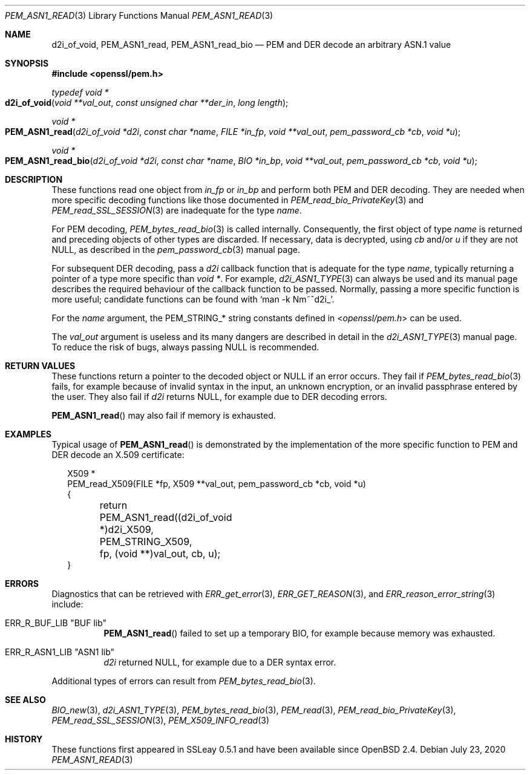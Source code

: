 .\" $OpenBSD: PEM_ASN1_read.3,v 1.2 2020/07/23 17:34:53 schwarze Exp $
.\"
.\" Copyright (c) 2020 Ingo Schwarze <schwarze@openbsd.org>
.\"
.\" Permission to use, copy, modify, and distribute this software for any
.\" purpose with or without fee is hereby granted, provided that the above
.\" copyright notice and this permission notice appear in all copies.
.\"
.\" THE SOFTWARE IS PROVIDED "AS IS" AND THE AUTHOR DISCLAIMS ALL WARRANTIES
.\" WITH REGARD TO THIS SOFTWARE INCLUDING ALL IMPLIED WARRANTIES OF
.\" MERCHANTABILITY AND FITNESS. IN NO EVENT SHALL THE AUTHOR BE LIABLE FOR
.\" ANY SPECIAL, DIRECT, INDIRECT, OR CONSEQUENTIAL DAMAGES OR ANY DAMAGES
.\" WHATSOEVER RESULTING FROM LOSS OF USE, DATA OR PROFITS, WHETHER IN AN
.\" ACTION OF CONTRACT, NEGLIGENCE OR OTHER TORTIOUS ACTION, ARISING OUT OF
.\" OR IN CONNECTION WITH THE USE OR PERFORMANCE OF THIS SOFTWARE.
.\"
.Dd $Mdocdate: July 23 2020 $
.Dt PEM_ASN1_READ 3
.Os
.Sh NAME
.Nm d2i_of_void ,
.Nm PEM_ASN1_read ,
.Nm PEM_ASN1_read_bio
.Nd PEM and DER decode an arbitrary ASN.1 value
.Sh SYNOPSIS
.In openssl/pem.h
.Ft typedef void *
.Fo d2i_of_void
.Fa "void **val_out"
.Fa "const unsigned char **der_in"
.Fa "long length"
.Fc
.Ft void *
.Fo PEM_ASN1_read
.Fa "d2i_of_void *d2i"
.Fa "const char *name"
.Fa "FILE *in_fp"
.Fa "void **val_out"
.Fa "pem_password_cb *cb"
.Fa "void *u"
.Fc
.Ft void *
.Fo PEM_ASN1_read_bio
.Fa "d2i_of_void *d2i"
.Fa "const char *name"
.Fa "BIO *in_bp"
.Fa "void **val_out"
.Fa "pem_password_cb *cb"
.Fa "void *u"
.Fc
.Sh DESCRIPTION
These functions read one object from
.Fa in_fp
or
.Fa in_bp
and perform both PEM and DER decoding.
They are needed when more specific decoding functions
like those documented in
.Xr PEM_read_bio_PrivateKey 3
and
.Xr PEM_read_SSL_SESSION 3
are inadequate for the type
.Fa name .
.Pp
For PEM decoding,
.Xr PEM_bytes_read_bio 3
is called internally.
Consequently, the first object of type
.Fa name
is returned and preceding objects of other types are discarded.
If necessary, data is decrypted, using
.Fa cb
and/or
.Fa u
if they are not
.Dv NULL ,
as described in the
.Xr pem_password_cb 3
manual page.
.Pp
For subsequent DER decoding, pass a
.Fa d2i
callback function that is adequate for the type
.Fa name ,
typically returning a pointer of a type more specific than
.Ft void * .
For example,
.Xr d2i_ASN1_TYPE 3
can always be used and its manual page describes the required
behaviour of the callback function to be passed.
Normally, passing a more specific function is more useful;
candidate functions can be found with
.Ql man -k Nm~^d2i_ .
.Pp
For the
.Fa name
argument, the
.Dv PEM_STRING_*
string constants defined in
.In openssl/pem.h
can be used.
.Pp
The
.Fa val_out
argument is useless and its many dangers are described in detail in the
.Xr d2i_ASN1_TYPE 3
manual page.
To reduce the risk of bugs, always passing
.Dv NULL
is recommended.
.Sh RETURN VALUES
These functions return a pointer to the decoded object or
.Dv NULL
if an error occurs.
They fail if
.Xr PEM_bytes_read_bio 3
fails, for example because of invalid syntax in the input, an unknown
encryption, or an invalid passphrase entered by the user.
They also fail if
.Fa d2i
returns
.Dv NULL ,
for example due to DER decoding errors.
.Pp
.Fn PEM_ASN1_read
may also fail if memory is exhausted.
.Sh EXAMPLES
Typical usage of
.Fn PEM_ASN1_read
is demonstrated by the implementation of the more specific function
to PEM and DER decode an X.509 certificate:
.Bd -literal -offset 2n
X509 *
PEM_read_X509(FILE *fp, X509 **val_out, pem_password_cb *cb, void *u)
{
	return PEM_ASN1_read((d2i_of_void *)d2i_X509, PEM_STRING_X509,
	    fp, (void **)val_out, cb, u);
}
.Ed
.Sh ERRORS
Diagnostics that can be retrieved with
.Xr ERR_get_error 3 ,
.Xr ERR_GET_REASON 3 ,
and
.Xr ERR_reason_error_string 3
include:
.Bl -tag -width Ds
.It Dv ERR_R_BUF_LIB Qq "BUF lib"
.Fn PEM_ASN1_read
failed to set up a temporary BIO,
for example because memory was exhausted.
.It Dv ERR_R_ASN1_LIB Qq "ASN1 lib"
.Fa d2i
returned
.Dv NULL ,
for example due to a DER syntax error.
.El
.Pp
Additional types of errors can result from
.Xr PEM_bytes_read_bio 3 .
.Sh SEE ALSO
.Xr BIO_new 3 ,
.Xr d2i_ASN1_TYPE 3 ,
.Xr PEM_bytes_read_bio 3 ,
.Xr PEM_read 3 ,
.Xr PEM_read_bio_PrivateKey 3 ,
.Xr PEM_read_SSL_SESSION 3 ,
.Xr PEM_X509_INFO_read 3
.Sh HISTORY
These functions first appeared in SSLeay 0.5.1
and have been available since
.Ox 2.4 .

